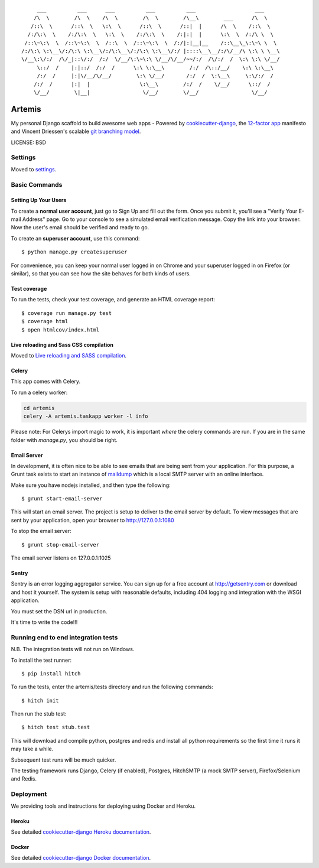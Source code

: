 ::

      ___          ___      ___          ___          ___                   ___     
     /\  \        /\  \    /\  \        /\  \        /\__\        ___      /\  \    
    /::\  \      /::\  \   \:\  \      /::\  \      /::|  |      /\  \    /::\  \   
   /:/\:\  \    /:/\:\  \   \:\  \    /:/\:\  \    /:|:|  |      \:\  \  /:/\ \  \  
  /::\~\:\  \  /::\~\:\  \  /::\  \  /::\~\:\  \  /:/|:|__|__    /::\__\_\:\~\ \  \ 
 /:/\:\ \:\__\/:/\:\ \:\__\/:/\:\__\/:/\:\ \:\__\/:/ |::::\__\__/:/\/__/\ \:\ \ \__\
 \/__\:\/:/  /\/_|::\/:/  /:/  \/__/\:\~\:\ \/__/\/__/~~/:/  /\/:/  /  \:\ \:\ \/__/
      \::/  /    |:|::/  /:/  /      \:\ \:\__\        /:/  /\::/__/    \:\ \:\__\  
      /:/  /     |:|\/__/\/__/        \:\ \/__/       /:/  /  \:\__\     \:\/:/  /  
     /:/  /      |:|  |                \:\__\        /:/  /    \/__/      \::/  /   
     \/__/        \|__|                 \/__/        \/__/                 \/__/    

|Build Status| |Code Coverage| |Code Health| |Release version| |Join Chat|

Artemis
==============================

My personal Django scaffold to build awesome web apps - Powered by cookiecutter-django_, the `12-factor app`_ manifesto and Vincent Driessen's scalable `git branching model`_.

.. _cookiecutter-django: https://github.com/pydanny/cookiecutter-django
.. _12-factor app: http://12factor.net/
.. _git branching model: http://nvie.com/git-model

.. |Build Status| image:: https://travis-ci.org/zooming-tan/artemis.svg
   :target: https://travis-ci.org/zooming-tan/artemis
   :alt: Build Status

.. |Join Chat| image:: https://badges.gitter.im/Join%20Chat.svg
   :target: https://gitter.im/zooming-tan/chatroom
   :alt: Join chat

.. |Code Health| image:: https://codeclimate.com/github/zooming-tan/artemis/badges/gpa.svg
   :target: https://codeclimate.com/github/zooming-tan/artemis
   :alt: Code Climate

.. |Code Coverage| image:: https://codecov.io/github/zooming-tan/artemis/coverage.svg?branch=master
    :target: https://codecov.io/github/zooming-tan/artemis?branch=master

.. |Release version| image:: https://badge.fury.io/gh/zooming-tan%2Fartemis.svg
    :target: https://badge.fury.io/gh/zooming-tan%2Fartemis

LICENSE: BSD

Settings
------------

Moved to settings_.

.. _settings: http://cookiecutter-django.readthedocs.org/en/latest/settings.html

Basic Commands
--------------

Setting Up Your Users
^^^^^^^^^^^^^^^^^^^^^

To create a **normal user account**, just go to Sign Up and fill out the form. Once you submit it, you'll see a "Verify Your E-mail Address" page. Go to your console to see a simulated email verification message. Copy the link into your browser. Now the user's email should be verified and ready to go.

To create an **superuser account**, use this command::

    $ python manage.py createsuperuser

For convenience, you can keep your normal user logged in on Chrome and your superuser logged in on Firefox (or similar), so that you can see how the site behaves for both kinds of users.

Test coverage
^^^^^^^^^^^^^

To run the tests, check your test coverage, and generate an HTML coverage report::

    $ coverage run manage.py test
    $ coverage html
    $ open htmlcov/index.html

Live reloading and Sass CSS compilation
^^^^^^^^^^^^^^^^^^^^^^^^^^^^^^^^^^^^^^^

Moved to `Live reloading and SASS compilation`_.

.. _`Live reloading and SASS compilation`: http://cookiecutter-django.readthedocs.org/en/latest/live-reloading-and-sass-compilation.html



Celery
^^^^^^

This app comes with Celery.

To run a celery worker:

.. code-block:: bash

    cd artemis
    celery -A artemis.taskapp worker -l info

Please note: For Celerys import magic to work, it is important *where* the celery commands are run. If you are in the same folder with *manage.py*, you should be right.





Email Server
^^^^^^^^^^^^

In development, it is often nice to be able to see emails that are being sent from your application. For this purpose,
a Grunt task exists to start an instance of `maildump`_ which is a local SMTP server with an online interface.

.. _maildump: https://github.com/ThiefMaster/maildump

Make sure you have nodejs installed, and then type the following::

    $ grunt start-email-server

This will start an email server. The project is setup to deliver to the email server by default. To view messages
that are sent by your application, open your browser to http://127.0.0.1:1080

To stop the email server::

    $ grunt stop-email-server

The email server listens on 127.0.0.1:1025





Sentry
^^^^^^

Sentry is an error logging aggregator service. You can sign up for a free account at http://getsentry.com or download and host it yourself.
The system is setup with reasonable defaults, including 404 logging and integration with the WSGI application.

You must set the DSN url in production.



It's time to write the code!!!


Running end to end integration tests
------------------------------------

N.B. The integration tests will not run on Windows.

To install the test runner::

  $ pip install hitch

To run the tests, enter the artemis/tests directory and run the following commands::

  $ hitch init

Then run the stub test::

  $ hitch test stub.test

This will download and compile python, postgres and redis and install all python requirements so the first time it runs it may take a while.

Subsequent test runs will be much quicker.

The testing framework runs Django, Celery (if enabled), Postgres, HitchSMTP (a mock SMTP server), Firefox/Selenium and Redis.


Deployment
----------

We providing tools and instructions for deploying using Docker and Heroku.

Heroku
^^^^^^

.. image:: https://www.herokucdn.com/deploy/button.png
    :target: https://heroku.com/deploy

See detailed `cookiecutter-django Heroku documentation`_.

.. _`cookiecutter-django Heroku documentation`: http://cookiecutter-django.readthedocs.org/en/latest/deployment-on-heroku.html

Docker
^^^^^^

See detailed `cookiecutter-django Docker documentation`_.

.. _`cookiecutter-django Docker documentation`: http://cookiecutter-django.readthedocs.org/en/latest/deployment-with-docker.html
